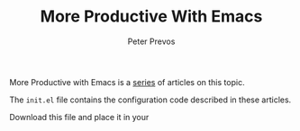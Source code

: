 #+TITLE: More Productive With Emacs
#+AUTHOR: Peter Prevos

More Productive with Emacs is a [[https://lucidmanager.org/tags/emacs/][series]] of articles on this topic.

The =init.el= file contains the configuration code described in these articles.

Download this file and place it in your 

[[file:banner.jpg]]
